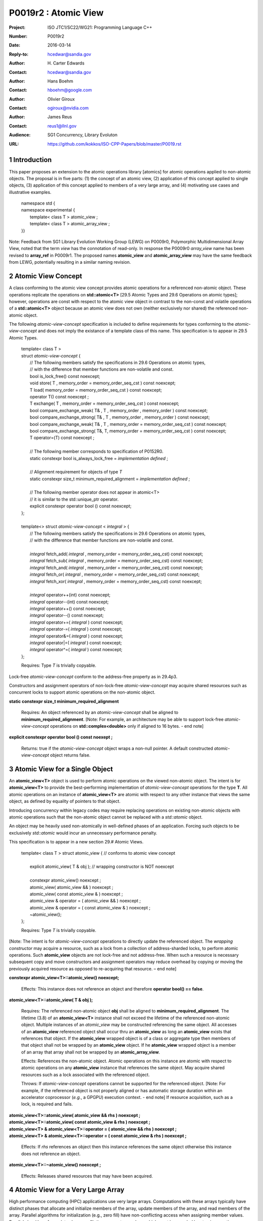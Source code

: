 ===================================================================
P0019r2 : Atomic View
===================================================================

:Project: ISO JTC1/SC22/WG21: Programming Language C++
:Number: P0019r2
:Date: 2016-03-14
:Reply-to: hcedwar@sandia.gov
:Author: H\. Carter Edwards
:Contact: hcedwar@sandia.gov
:Author: Hans Boehm
:Contact: hboehm@google.com
:Author: Olivier Giroux
:Contact: ogiroux@nvidia.com
:Author: James Reus
:Contact: reus1@llnl.gov
:Audience: SG1 Concurrency, Library Evoluton
:URL: https://github.com/kokkos/ISO-CPP-Papers/blob/master/P0019.rst

.. sectnum::

----------------------------------------
Introduction
----------------------------------------

This paper proposes an extension to the atomic operations library [atomics]
for atomic operations applied to non-atomic objects.
The proposal is in five parts:
(1) the concept of an atomic view,
(2) application of this concept applied to single objects,
(3) application of this concept applied to members of a very large array, and
(4) motivating use cases and illustrative examples.


  |  namespace std {
  |  namespace experimental {
  |    template< class T > atomic_view ;
  |    template< class T > atomic_array_view ;
  |  }}


Note: Feedback from SG1 Library Evolution Working Group (LEWG) on P0009r0,
Polymorphic Multidimensional Array View, noted that the term *view* 
has the connotation of read-only. In response the P0009r0 *array_view*
name has been revised to **array_ref** in P0009r1.
The proposed names **atomic_view** and **atomic_array_view** may have
the same feedback from LEWG, potentially resulting in a similar
naming revision.


-------------------------------------------
Atomic View Concept
-------------------------------------------

A class conforming to the atomic view concept
provides atomic operations for a referenced non-atomic object.
These operations replicate the operations on
**std::atomic<T>** [29.5 Atomic Types and 29.6 Operations on atomic types];
however, operations are const with respect to the atomic view object
in contrast to the non-const and volatile operations of a
**std::atomic<T>** object because an atomic view does not own
(neither exclusively nor shared) the referenced non-atomic object.

The following *atomic-view-concept* specification is
included to define requirements for types conforming
to the *atomic-view-concept* and does not imply the existance
of a template class of this name.
This specification is to appear in 29.5 Atomic Types.

  |  template< class T >
  |  struct *atomic-view-concept* {
  |    // The following members satisfy the specifications in 29.6 Operations on atomic types,
  |    // with the difference that member functions are non-volatile and const.
  |    bool is_lock_free() const noexcept;
  |    void store( T , memory_order = memory_order_seq_cst ) const noexcept;
  |    T load( memory_order = memory_order_seq_cst ) const noexcept;
  |    operator T() const noexcept ;
  |    T exchange( T , memory_order = memory_order_seq_cst ) const noexcept;
  |    bool compare_exchange_weak( T& , T , memory_order , memory_order ) const noexcept;
  |    bool compare_exchange_strong( T& , T , memory_order , memory_order ) const noexcept;
  |    bool compare_exchange_weak( T& , T , memory_order = memory_order_seq_cst ) const noexcept;
  |    bool compare_exchange_strong( T&, T, memory_order = memory_order_seq_cst ) const noexcept;
  |    T operator=(T) const noexcept ;
  |
  |    // The following member corresponds to specification of P0152R0.
  |    static constexpr bool is_always_lock_free = *implementation defined* ;
  |
  |    // Alignment requirement for objects of type *T*
  |    static constexpr size_t minimum_required_alignment = *implementation defined* ;
  |
  |    // The following member operator does not appear in atomic<T>
  |    // it is similar to the std::unique_ptr operator.
  |    explicit constexpr operator bool () const noexcept;
  |  };
  |
  |  template<> struct *atomic-view-concept* < *integral* > {
  |    // The following members satisfy the specifications in 29.6 Operations on atomic types,
  |    // with the difference that member functions are non-volatile and const.
  |
  |    *integral* fetch_add( *integral* , memory_order = memory_order_seq_cst) const noexcept;
  |    *integral* fetch_sub( *integral* , memory_order = memory_order_seq_cst) const noexcept;
  |    *integral* fetch_and( *integral* , memory_order = memory_order_seq_cst) const noexcept;
  |    *integral* fetch_or(  *integral* , memory_order = memory_order_seq_cst) const noexcept;
  |    *integral* fetch_xor( *integral* , memory_order = memory_order_seq_cst) const noexcept;
  |
  |    *integral* operator++(int) const noexcept;
  |    *integral* operator--(int) const noexcept;
  |    *integral* operator++() const noexcept;
  |    *integral* operator--() const noexcept;
  |    *integral* operator+=( *integral* ) const noexcept;
  |    *integral* operator-=( *integral* ) const noexcept;
  |    *integral* operator&=( *integral* ) const noexcept;
  |    *integral* operator|=( *integral* ) const noexcept;
  |    *integral* operator^=( *integral* ) const noexcept;
  |  };

  Requires: Type *T* is trivially copyable.

Lock-free *atomic-view-concept* conform to the address-free property as in 29.4p3.

Constructors and assignment operators of non-lock-free *atomic-view-concept*
may acquire shared resources such as concurrent locks to
support atomic operations on the non-atomic object.

**static constexpr size_t minimum_required_alignment**

  Requires: An object referenced by an *atomic-view-concept* shall
  be aligned to **minimum_required_alignment**.
  [Note: For example, an architecture may be able to support lock-free
  *atomic-view-concept* operations on **std::complex<double>** only
  if aligned to 16 bytes. - end note]

**explicit constexpr operator bool () const noexept ;**

  Returns: true if the *atomic-view-concept* object wraps a non-null pointer.
  A default constructed *atomic-view-concept* object returns false.


-------------------------------------------
Atomic View for a Single Object
-------------------------------------------

An **atomic_view<T>** object is used to perform
atomic operations on the viewed non-atomic object.
The intent is for **atomic_view<T>** to provide the best-performing
implementation of *atomic-view-concept* operations for the type **T**.
All atomic operations on an instance of **atomic_view<T>**
are atomic with respect to any other instance that views the same
object, as defined by equality of pointers to that object. 

Introducing concurrency within legacy codes may require
replacing operations on existing non-atomic objects with atomic operations
such that the non-atomic object cannot be replaced with a *std::atomic* object.

An object may be heavily used non-atomically in well-defined phases
of an application.  Forcing such objects to be exclusively *std::atomic*
would incur an unnecessary performance penalty.

This specification is to appear in a new section 29.# Atomic Views.

  |  template< class T > struct atomic_view { // conforms to atomic view concept
  |
  |    explicit atomic_view( T & obj ); // wrapping constructor is NOT noexcept
  |
  |    constexpr atomic_view() noexcept ;
  |    atomic_view( atomic_view && ) noexcept ;
  |    atomic_view( const atomic_view & ) noexcept ;
  |    atomic_view & operator = ( atomic_view && ) noexcept ;
  |    atomic_view & operator = ( const atomic_view & ) noexcept ;
  |    ~atomic_view();
  |  };

  Requires: Type *T* is trivially copyable.

[Note: The intent is for *atomic-view-concept* operations
to directly update the referenced object.
The *wrapping constructor* may acquire a resource,
such as a lock from a collection of address-sharded locks,
to perform atomic operations.
Such **atomic_view** objects are not lock-free and not address-free.
When such a resource is necessary subsequent
copy and move constructors and assignment operators
may reduce overhead by copying or moving the previously
acquired resource as opposed to re-acquiring that resource.
– end note] 

**constexpr atomic_view<T>::atomic_view() noexcept;**

  Effects: This instance does not reference an object and
  therefore **operator bool() == false**.

**atomic_view<T>::atomic_view( T & obj );**

  Requires: The referenced non-atomic object **obj** shall be
  aligned to **minimum_required_alignment**.
  The lifetime (3.8) of an **atomic_view<T>** instance
  shall not exceed the lifetime of the referenced non-atomic object.
  Multiple instances of an *atomic_view* may be constructed
  referencing the same object.
  All accesses of an **atomic_view** referenced object shall 
  occur thru an **atomic_view** as long an **atomic_view** exists
  that references that object.
  If the **atomic_view** wrapped object is of a
  class or aggregate type then members of that object
  shall not be wrapped by an **atomic_view** object.
  If he **atomic_view** wrapped object is a member of an array
  that array shall not be wrapped by an **atomic_array_view**.

  Effects: References the non-atomic object.
  Atomic operations on this instance are atomic with respect
  to atomic operations on any **atomic_view** instance that
  references the same object.
  May acquire shared resources such as a lock associated with
  the referenced object.

  Throws: If *atomic-view-concept* operations cannot be supported
  for the referenced object.
  [Note: For example, if the referenced object is not properly aligned
  or has automatic storage duration within an accelerator
  coprocessor (*e.g.*, a GPGPU) execution context. - end note]
  If resource acquisition, such as a lock, is required and fails.

| **atomic_view<T>::atomic_view( atomic_view && rhs ) noexcept ;**
| **atomic_view<T>::atomic_view( const atomic_view & rhs ) noexcept ;**
| **atomic_view<T> & atomic_view<T>::operator = ( atomic_view && rhs ) noexcept ;**
| **atomic_view<T> & atomic_view<T>::operator = ( const atomic_view & rhs ) noexcept ;**

  Effects: If *rhs* references an object
  then this instance references the same object otherwise
  this instance does not reference an object.

**atomic_view<T>::~atomic_view() noexcept ;**

  Effects: Releases shared resources that may have been acquired.

-------------------------------------------
Atomic View for a Very Large Array
-------------------------------------------

High performance computing (HPC) applications use very large arrays.
Computations with these arrays typically have distinct phases that
allocate and initialize members of the array,
update members of the array,
and read members of the array.
Parallel algorithms for initialization (e.g., zero fill)
have non-conflicting access when assigning member values.
Parallel algorithms for updates have conflicting access
to members which must be guarded by atomic operations.
Parallel algorithms with read-only access require best-performing
streaming read access, random read access, vectorization,
or other guaranteed non-conflicting HPC pattern.

An *atomic_array_view* object is used to perform
atomic operations on the viewed non-atomic members of the array.
The intent is for *atomic_array_view* to provide the
best-performing implementation of atomic-view-concept operations
for the members of the array.  

Recall that any number of *atomic_view* entities may independently
*wrap construct* the same underlying object and all
*atomic-view-concept* operations performed thru any of those
**atomic_view** entities are atomic for the referenced object.
In contrast, only one **atomic_array_view** entity may **wrap construct**
an array and thus *atomic-view-concept* operations must be
performed thru that entity or **atomic_array_view** entities
transitively copy constructed, move constructed, copy assigned, or
move assigned from that originating *wrap constructed* **atomic_array_view**
entity.
This allows a non-lock-free *atomic_array_view* to acquire resources,
such as a set of locks, that are exclusively associated with the wrapped array.
When such a resource is necessary subsequent copy and move constructors
and assignment operators may reduce overhead by copying or moving the
previously acquired resource as opposed to re-acquiring that resource.
The intent is to enable reduction of the time and space overhead
associated with of managing such non-lock-free resources.

Note that an **atomic_array_view** is similar to **string_view**
(N4480 Section 7) in that it wraps or references a contiguous set of objects;
however, the reference is non-constant.

This specification is to appear in a new section 29.# Atomic Views.


  |  template< class T > struct atomic_array_view {
  |
  |    // Alignment requirement for objects of type *T*
  |    static constexprt size_t alignment = *implementation defined* ;
  |
  |    static constexpr bool is_always_lock_free = *implementation defined* ;
  |    bool is_lock_free() const noexcept ;
  |
  |    // Returns true if the view wraps an array and member access is valid.
  |    explicit constexpr operator bool() const noexcept ;
  |
  |    atomic_array_view( T * , size_t ); // Wrapping constructor is NOT noexcept
  |    constexpr atomic_array_view() noexcept ;
  |    atomic_array_view( atomic_array_view && ) noexcept ;
  |    atomic_array_view( const atomic_array_view & ) noexcept ;
  |    atomic_array_view & operator = ( atomic_array_view && ) noexcept ;
  |    atomic_array_view & operator = ( const atomic_array_view & ) noexcept ;
  |    ~atomic_array_view();
  |
  |    size_t size() const noexcept ;
  |
  |    using reference = *implementation-defined-atomic-view-concept-type* ;
  |
  |    reference operator[]( size_t ) const noexcept ;
  |  };

  Requires: Type *T* is trivially copyable.

**using reference =** *implementation-defined-atomic-view-concept-type* **;**

  Requires: The **reference** type conforms to *atomic-view-concept* for type T.
  [Note: The **reference** type is *not* required to be *atomic_view<T>*. - end note]

| **static constexpr bool is_always_lock_free =** *implementation defined* **;**
| **bool atomic_array_view<T>::is_lock_free() const noexcept ;**

  Returns: Whether atomic operations on members are (always) lock free.

**constexpr atomic_array_view<T>::atomic_array_view() noexcept;**

  Effects: The constructed **atomic_array_view** does not reference
  an array and therefore **size() == 0**.

**atomic_array_view<T>::atomic_array_view( T * ptr , size_t N );**

  Requires: If 0 < N the array referenced by [ptr .. ptr+N) shall
  be within a contiguously allocated set of objects (8.3.4p1) and
  shall be aligned to **minimum_required_alignment**.
  This *wrapping constructor* shall not be applied to any
  subset of the array, including the entire array, as long
  as an **atomic_array_view** entity exists wrapping that array.
  An **atomic_view** shall not exist for any member
  of the array as long as an **atomic_array_view** entity exists for that array.
  All accesses of the array's members shall occur through an
  **atomic_array_view<T>::reference** as long as an **atomic_array_view**
  exists for that array.

  Effects: If 0 < N the *wrapping constructor* wraps the referenced
  contiguously allocated array [ptr .. ptr+N);
  otherwise the **atomic_array_view** does not reference an array.
  Atomic operations on members of this instance are atomic with
  respect to atomic operations on members any **atomic_array_view**
  instance that references the same array.
  May acquire shared resources such as a set of locks.

  Throws: If *atomic-view-concept* operations cannot be supported
  for members of the referenced array.
  [Note: For example, if the referenced array is not properly aligned
  or has automatic storage duration within an accelerator
  coprocessor (*e.g.*, a GPGPU) execution context. - end note]
  If resource acquisition, such as a set of locks, is required and fails.


| **atomic_array_view<T>::atomic_array_view( atomic_array_view && rhs ) noexcept ;**
| **atomic_array_view<T>::atomic_array_view( const atomic_array_view & rhs ) noexcept ;**
| **atomic_array_view<T> & atomic_array_view<T>::operator = ( atomic_array_view && rhs ) noexcept ;**
| **atomic_array_view<T> & atomic_array_view<T>::operator = ( const atomic_array_view & rhs ) noexcept ;**

**atomic_array_view<T>::~atomic_array_view() noexcept ;**

  Effects: Releases shared resource that may have been acquired.

**atomic_array_view<T>::reference  atomic_array_view<T>::operator[]( size_t i ) const noexcept ;**

  Requires: **i < size()** and the lifetime of the returned **reference**
  object, copied **reference** object, or moved **reference** object
  shall not exceed the lifetime of the associated **atomic_array_view**.
  [Note: Analogous to the lifetime of an iterator with respect to the
  lifetime of the associated container. - end note]

  Returns: An instance of **reference** type that references
  the i-th member of the referenced array, where indexing is zero-based.
  [Note: The intent is for efficient generation of the returned 
  *atomic-view-concept* object with respect to resources required
  to support non-lock-free *atomic-view-concept* operations.
  – end note] 

------------------------------------------------------------
Notes and Examples
------------------------------------------------------------

Under the HPC use case the member access operator,
proxy type constructor, or proxy type destructor
will be frequently invoked; therefore,
an implementation should trade off decreased overhead
in these operations versus increased overhead in the wrapper constructor and final destructor.

Usage Scenario for **atomic_array_view<T>**

a) A very large array of trivially copyable members is allocated.  
b) A parallel algorithm initializes members through non-conflicting assignments.  
c) The array is wrapped by an atomic_array_view<T>.  
d) One or more parallel algorithms update members of the array through atomic view operations.
e) The atomic_array_view<T> is destructed.
f) Parallel algorithms access array members through non-conflicting reads, writes, or updates.

Example:

.. code-block:: c++

  // atomic array view wrapper constructor:
  atomic_array_view<T> array( ptr , N );

  // atomic operation on a member:
  array[i].atomic-operation(...);

  // atomic operations through a temporary value 
  // within a concurrent function:
  atomic_array_view<T>::reference x = array[i];
  x.atomic-operation-a(...);
  x.atomic-operation-b(...);

..

Possible interface for **atomic_array_view<T>::reference**

.. code-block:: c++

  struct implementation-defined-proxy-type {   // conforms to atomic view concept

    // Construction limited to move
    implementation-defined-proxy-type(implementation-defined-proxy-type && ) = noexcept ;
    ~implementation-defined-proxy-type();

    implementation-defined-proxy-type() = delete ;
    implementation-defined-proxy-type( const implementation-defined-proxy-type & ) = delete ;
    implementation-defined-proxy-type & 
      operator = ( const implementation-defined-proxy-type & ) = delete ;
  };

..

Wrapping constructor options for **atomic_array_view<T>**

A wrapping constructor of the form (T*begin, T*end) could be valid.
However, the (T*ptr, size_t N) version is preferred to minimize potential
confusion with construction from non-contiguous iterators.
Wrapping constructors for standard contiguous containers would also be valid.
However, such constructors could have potential confusion as to whether
he atomic_array_view would or would not track resizing operations applied to the input container.


